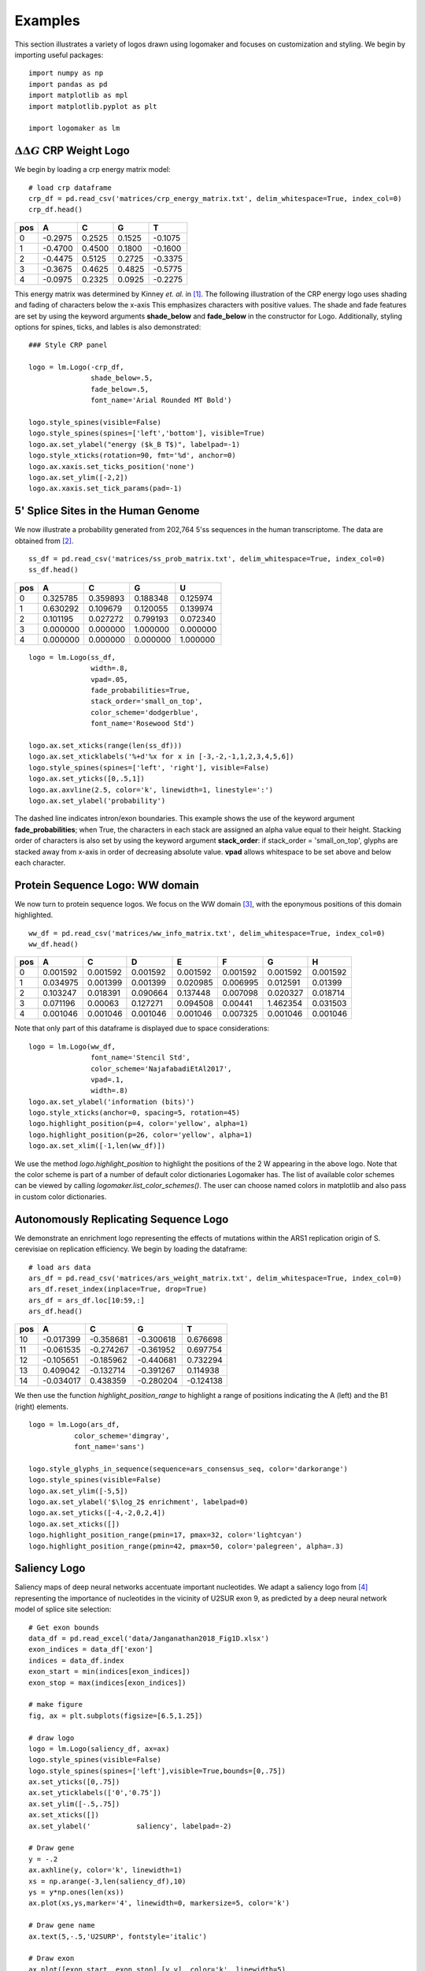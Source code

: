 Examples
========

This section illustrates a variety of logos drawn using logomaker and focuses on customization and styling.
We begin by importing useful packages::

    import numpy as np
    import pandas as pd
    import matplotlib as mpl
    import matplotlib.pyplot as plt

    import logomaker as lm


:math:`\Delta \Delta G` CRP Weight Logo
-----------------------------------------

We begin by loading a crp energy matrix model::

    # load crp dataframe
    crp_df = pd.read_csv('matrices/crp_energy_matrix.txt', delim_whitespace=True, index_col=0)
    crp_df.head()

+-----+---------+--------+--------+---------+
| pos | A       | C      | G      | T       |
+=====+=========+========+========+=========+
| 0   | -0.2975 | 0.2525 | 0.1525 | -0.1075 |
+-----+---------+--------+--------+---------+
| 1   | -0.4700 | 0.4500 | 0.1800 | -0.1600 |
+-----+---------+--------+--------+---------+
| 2   | -0.4475 | 0.5125 | 0.2725 | -0.3375 |
+-----+---------+--------+--------+---------+
| 3   | -0.3675 | 0.4625 | 0.4825 | -0.5775 |
+-----+---------+--------+--------+---------+
| 4   | -0.0975 | 0.2325 | 0.0925 | -0.2275 |
+-----+---------+--------+--------+---------+

This energy matrix was determined by Kinney *et. al.* in [#sortseq2010]_. The following illustration of
the CRP energy logo uses shading and fading of characters below the x-axis This emphasizes characters
with positive values. The shade and fade features are set by using the keyword arguments **shade_below**
and **fade_below** in the constructor for Logo. Additionally, styling options for spines, ticks,
and lables is also demonstrated::

    ### Style CRP panel

    logo = lm.Logo(-crp_df,
                   shade_below=.5,
                   fade_below=.5,
                   font_name='Arial Rounded MT Bold')

    logo.style_spines(visible=False)
    logo.style_spines(spines=['left','bottom'], visible=True)
    logo.ax.set_ylabel("energy ($k_B T$)", labelpad=-1)
    logo.style_xticks(rotation=90, fmt='%d', anchor=0)
    logo.ax.xaxis.set_ticks_position('none')
    logo.ax.set_ylim([-2,2])
    logo.ax.xaxis.set_tick_params(pad=-1)

.. image:: _static/examples_images/1B.png

5' Splice Sites in the Human Genome
-----------------------------------

We now illustrate a probability generated from 202,764 5'ss sequences in the human transcriptome.
The data are obtained from [#wong2018]_.

::

    ss_df = pd.read_csv('matrices/ss_prob_matrix.txt', delim_whitespace=True, index_col=0)
    ss_df.head()


+-----+----------+----------+----------+----------+
| pos | A        | C        | G        | U        |
+=====+==========+==========+==========+==========+
| 0   | 0.325785 | 0.359893 | 0.188348 | 0.125974 |
+-----+----------+----------+----------+----------+
| 1   | 0.630292 | 0.109679 | 0.120055 | 0.139974 |
+-----+----------+----------+----------+----------+
| 2   | 0.101195 | 0.027272 | 0.799193 | 0.072340 |
+-----+----------+----------+----------+----------+
| 3   | 0.000000 | 0.000000 | 1.000000 | 0.000000 |
+-----+----------+----------+----------+----------+
| 4   | 0.000000 | 0.000000 | 0.000000 | 1.000000 |
+-----+----------+----------+----------+----------+

::

    logo = lm.Logo(ss_df,
                   width=.8,
                   vpad=.05,
                   fade_probabilities=True,
                   stack_order='small_on_top',
                   color_scheme='dodgerblue',
                   font_name='Rosewood Std')

    logo.ax.set_xticks(range(len(ss_df)))
    logo.ax.set_xticklabels('%+d'%x for x in [-3,-2,-1,1,2,3,4,5,6])
    logo.style_spines(spines=['left', 'right'], visible=False)
    logo.ax.set_yticks([0,.5,1])
    logo.ax.axvline(2.5, color='k', linewidth=1, linestyle=':')
    logo.ax.set_ylabel('probability')

.. image:: _static/examples_images/1C.png

The dashed line indicates intron/exon boundaries. This example shows the use of the keyword argument
**fade_probabilities**; when True, the characters in each stack are assigned an alpha value equal to
their height. Stacking order of characters is also set by using the keyword argument **stack_order**:
if stack_order =  'small_on_top', glyphs are stacked away from x-axis in order of decreasing absolute value.
**vpad** allows whitespace to be set above and below each character.

Protein Sequence Logo: WW domain
--------------------------------

We now turn to protein sequence logos. We focus on the WW domain [#WWdomain]_, with the eponymous positions of this
domain highlighted.

::

    ww_df = pd.read_csv('matrices/ww_info_matrix.txt', delim_whitespace=True, index_col=0)
    ww_df.head()

+-----+----------+----------+----------+----------+----------+----------+----------+
| pos | A        | C        | D        | E        | F        | G        | H        |
+=====+==========+==========+==========+==========+==========+==========+==========+
| 0   | 0.001592 | 0.001592 | 0.001592 | 0.001592 | 0.001592 | 0.001592 | 0.001592 |
+-----+----------+----------+----------+----------+----------+----------+----------+
| 1   | 0.034975 | 0.001399 | 0.001399 | 0.020985 | 0.006995 | 0.012591 | 0.01399  |
+-----+----------+----------+----------+----------+----------+----------+----------+
| 2   | 0.103247 | 0.018391 | 0.090664 | 0.137448 | 0.007098 | 0.020327 | 0.018714 |
+-----+----------+----------+----------+----------+----------+----------+----------+
| 3   | 0.071196 | 0.00063  | 0.127271 | 0.094508 | 0.00441  | 1.462354 | 0.031503 |
+-----+----------+----------+----------+----------+----------+----------+----------+
| 4   | 0.001046 | 0.001046 | 0.001046 | 0.001046 | 0.007325 | 0.001046 | 0.001046 |
+-----+----------+----------+----------+----------+----------+----------+----------+

Note that only part of this dataframe is displayed due to space considerations::

    logo = lm.Logo(ww_df,
                   font_name='Stencil Std',
                   color_scheme='NajafabadiEtAl2017',
                   vpad=.1,
                   width=.8)
    logo.ax.set_ylabel('information (bits)')
    logo.style_xticks(anchor=0, spacing=5, rotation=45)
    logo.highlight_position(p=4, color='yellow', alpha=1)
    logo.highlight_position(p=26, color='yellow', alpha=1)
    logo.ax.set_xlim([-1,len(ww_df)])

.. image:: _static/examples_images/1D.png

We use the method *logo.highlight_position* to highlight the positions of the 2 W appearing in the above logo. Note that
the color scheme is part of a number of default color dictionaries Logomaker has. The list of available color schemes
can be viewed by calling `logomaker.list_color_schemes()`. The user can choose named colors in matplotlib and also
pass in custom color dictionaries.

Autonomously Replicating Sequence Logo
--------------------------------------

We demonstrate an enrichment logo representing the effects of mutations within the ARS1 replication origin of S. cerevisiae
on replication efficiency. We begin by loading the dataframe::

    # load ars data
    ars_df = pd.read_csv('matrices/ars_weight_matrix.txt', delim_whitespace=True, index_col=0)
    ars_df.reset_index(inplace=True, drop=True)
    ars_df = ars_df.loc[10:59,:]
    ars_df.head()

+-----+-----------+-----------+-----------+-----------+
| pos | A         | C         | G         | T         |
+=====+===========+===========+===========+===========+
| 10  | -0.017399 | -0.358681 | -0.300618 | 0.676698  |
+-----+-----------+-----------+-----------+-----------+
| 11  | -0.061535 | -0.274267 | -0.361952 | 0.697754  |
+-----+-----------+-----------+-----------+-----------+
| 12  | -0.105651 | -0.185962 | -0.440681 | 0.732294  |
+-----+-----------+-----------+-----------+-----------+
| 13  | 0.409042  | -0.132714 | -0.391267 | 0.114938  |
+-----+-----------+-----------+-----------+-----------+
| 14  | -0.034017 | 0.438359  | -0.280204 | -0.124138 |
+-----+-----------+-----------+-----------+-----------+

We then use the function *highlight_position_range* to highlight a range of positions indicating the A (left) and
the B1 (right) elements.

::

    logo = lm.Logo(ars_df,
               color_scheme='dimgray',
               font_name='sans')

    logo.style_glyphs_in_sequence(sequence=ars_consensus_seq, color='darkorange')
    logo.style_spines(visible=False)
    logo.ax.set_ylim([-5,5])
    logo.ax.set_ylabel('$\log_2$ enrichment', labelpad=0)
    logo.ax.set_yticks([-4,-2,0,2,4])
    logo.ax.set_xticks([])
    logo.highlight_position_range(pmin=17, pmax=32, color='lightcyan')
    logo.highlight_position_range(pmin=42, pmax=50, color='palegreen', alpha=.3)

.. image:: _static/examples_images/1E.png

Saliency Logo
-------------

Saliency maps of deep neural networks accentuate important nucleotides. We adapt a saliency logo from [#Jaganathan]_
representing the importance of nucleotides in the vicinity of U2SUR exon 9, as predicted by a deep neural network
model of splice site selection::

    # Get exon bounds
    data_df = pd.read_excel('data/Janganathan2018_Fig1D.xlsx')
    exon_indices = data_df['exon']
    indices = data_df.index
    exon_start = min(indices[exon_indices])
    exon_stop = max(indices[exon_indices])

    # make figure
    fig, ax = plt.subplots(figsize=[6.5,1.25])

    # draw logo
    logo = lm.Logo(saliency_df, ax=ax)
    logo.style_spines(visible=False)
    logo.style_spines(spines=['left'],visible=True,bounds=[0,.75])
    ax.set_yticks([0,.75])
    ax.set_yticklabels(['0','0.75'])
    ax.set_ylim([-.5,.75])
    ax.set_xticks([])
    ax.set_ylabel('           saliency', labelpad=-2)

    # Draw gene
    y = -.2
    ax.axhline(y, color='k', linewidth=1)
    xs = np.arange(-3,len(saliency_df),10)
    ys = y*np.ones(len(xs))
    ax.plot(xs,ys,marker='4', linewidth=0, markersize=5, color='k')

    # Draw gene name
    ax.text(5,-.5,'U2SURP', fontstyle='italic')

    # Draw exon
    ax.plot([exon_start, exon_stop],[y,y], color='k', linewidth=5)

This example demonstrates how Logomaker is able to leverage the entire machinery of matplotlib, thus
allowing the user to customize their logos however much they want.

.. image:: _static/examples_images/1F.png

References
~~~~~~~~~~

.. [#sortseq2010] Kinney JB, Murugan A, Callan CG, Cox EC. 2010. `Using deep sequencing to characterize the biophysical mechanism of a transcriptional regulatory sequence`. Proc Natl Acad Sci USA 107:9158-9163 :download:`PDF <sortseq2010.pdf>`.

.. [#wong2018] Wong MS, Kinney JB, Krainer AR. `Quantitative activity profile and context dependence of all 434 human 5' splice sites`. Mol Cell. 2018;71:1012-26 e3.

.. [#WWdomain] Fowler, D. M. et al. `High-resolution mapping of protein sequence-function relationships.` Nature Methods 7, 741–746 (2010).

.. [#Jaganathan] Jaganathan, K. et al. (2019). `Predicting Splicing from Primary Sequence with Deep Learning.` Cell, 176(3), 535-548.e24.